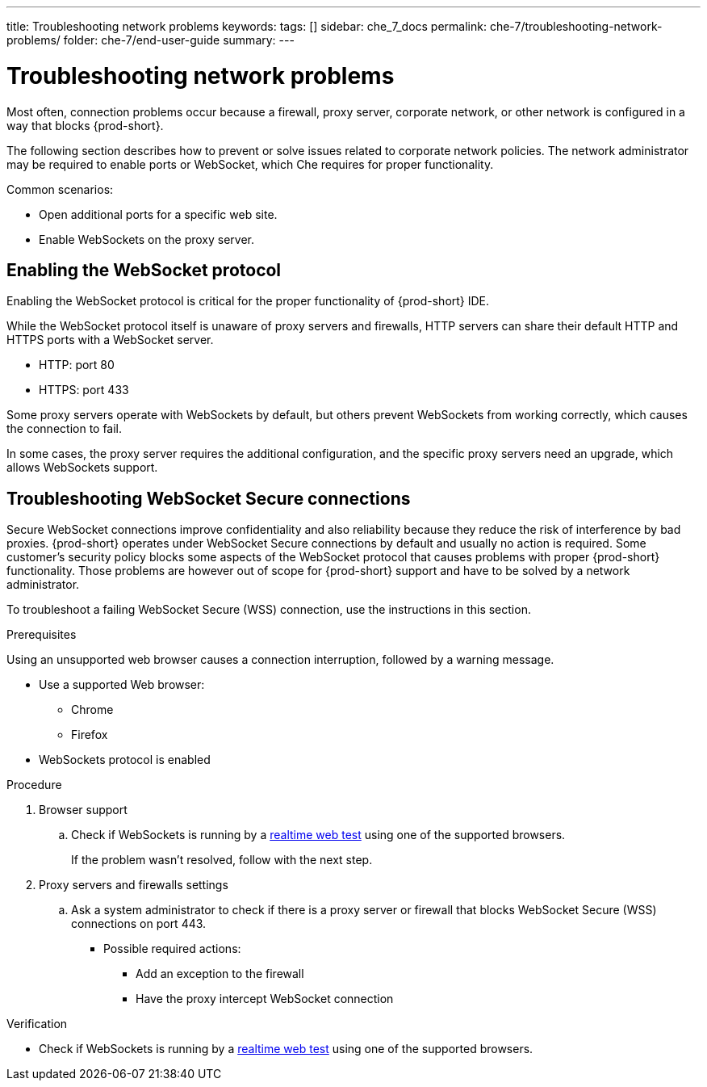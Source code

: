 ---
title: Troubleshooting network problems
keywords:
tags: []
sidebar: che_7_docs
permalink: che-7/troubleshooting-network-problems/
folder: che-7/end-user-guide
summary:
---

// Module included in the following assemblies:
//
// troubleshooting-for-che-end-users


:page-liquid:

[id="troubleshooting-network-problems_{context}"]
= Troubleshooting network problems

:context: troubleshooting-network-problems

Most often, connection problems occur because a firewall, proxy server, corporate network, or other network is configured in a way that blocks {prod-short}.

The following section describes how to prevent or solve issues related to corporate network policies. The network administrator may be required to enable ports or WebSocket, which Che requires for proper functionality.

Common scenarios:

* Open additional ports for a specific web site.
* Enable WebSockets on the proxy server.



[id="enabling-the-websocket-protocol_{context}"]
== Enabling the WebSocket protocol

Enabling the WebSocket protocol is critical for the proper functionality of {prod-short} IDE.

While the WebSocket protocol itself is unaware of proxy servers and firewalls, HTTP servers can share their default HTTP and HTTPS ports with a WebSocket server.

* HTTP: port 80
* HTTPS: port 433

Some proxy servers operate with WebSockets by default, but others prevent WebSockets from working correctly, which causes the connection to fail.

In some cases, the proxy server requires the additional configuration, and the specific proxy servers need an upgrade, which allows WebSockets support.



[id="troubleshooting websocket-secure-connections_{context}"]
== Troubleshooting WebSocket Secure connections

Secure WebSocket connections improve confidentiality and also reliability because they reduce the risk of interference by bad proxies. {prod-short} operates under WebSocket Secure connections by default and usually no action is required. Some customer’s security policy blocks some aspects of the WebSocket protocol that causes problems with proper {prod-short} functionality. Those problems are however out of scope for {prod-short}  support and have to be solved by a network administrator. 

To troubleshoot a failing WebSocket Secure (WSS) connection, use the instructions in this section.

.Prerequisites

Using an unsupported web browser causes a connection interruption, followed by a warning message.

* Use a supported Web browser:

** Chrome
** Firefox

* WebSockets protocol is enabled

.Procedure

. Browser support
.. Check if WebSockets is running by a link:https://websocketstest.com/[realtime web test] using one of the supported browsers.
+
If the problem wasn’t resolved, follow with the next step.
		
		
. Proxy servers and firewalls settings
.. Ask a system administrator to check if there is a proxy server or firewall that blocks WebSocket Secure (WSS) connections on port 443. 
+
* Possible required actions:

** Add an exception to the firewall 
** Have the proxy intercept WebSocket connection 

.Verification 
* Check if WebSockets is running by a link:https://websocketstest.com/[realtime web test] using one of the supported browsers.


////
.Additional resources

* A bulleted list of links to other material closely related to the contents of the procedure module.
* Currently, modules cannot include xrefs, so you cannot include links to other content in your collection. If you need to link to another assembly, add the xref to the assembly that includes this module.
* For more details on writing procedure modules, see the link:https://github.com/redhat-documentation/modular-docs#modular-documentation-reference-guide[Modular Documentation Reference Guide].
* Use a consistent system for file names, IDs, and titles. For tips, see _Anchor Names and File Names_ in link:https://github.com/redhat-documentation/modular-docs#modular-documentation-reference-guide[Modular Documentation Reference Guide].
////
